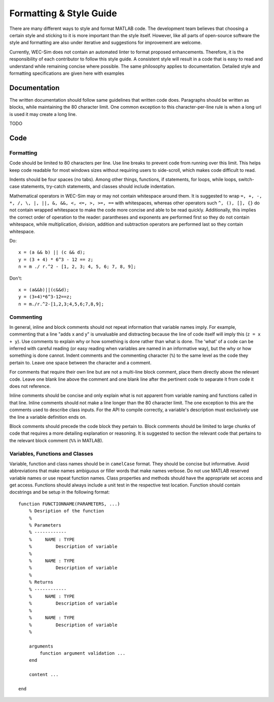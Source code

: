.. _dev-style:

Formatting & Style Guide
========================

There are many different ways to style and format MATLAB code. The development
team believes that choosing a certain style and sticking to it is more important
than the style itself. However, like all parts of open-source software the style 
and formatting are also under iterative and suggestions for improvement are 
welcome.

Currently, WEC-Sim does not contain an automated linter to format proposed 
enhancements. Therefore, it is the responsibility of each contributor to follow 
this style guide. A consistent style will result in a code that is easy to read 
and understand while remaining concise where possible. The same philosophy 
applies to documentation. Detailed style and formatting specifications are 
given here with examples


Documentation
-------------

The written documentation should follow same guidelines that written code does.
Paragraphs should be written as blocks, while maintaining the 80 character limit.
One common exception to this character-per-line rule is when a long url is used 
it may create a long line. 

TODO

Code
----

Formatting
^^^^^^^^^^

Code should be limited to 80 characters per line. Use line breaks to prevent code
from running over this limit. This helps keep code readable for most windows sizes
without requiring users to side-scroll, which makes code difficult to read. 

Indents should be four spaces (no tabs). Among other things, functions, if 
statements, for loops, while loops, switch-case statements, try-catch 
statements, and classes should include indentation.

Mathematical operators in WEC-Sim may or may not contain whitespace around them.
It is suggested to wrap ``=, +, -, *, /, \, |, ||, &, &&, <, <=, >, >=, ==`` 
with whitespaces, whereas other operators such ``^, (), [], {}`` do not contain 
wrapped whitespace to make the code more concise and able to be read quickly.
Additionally, this implies the correct order of operation to the reader: 
parantheses and exponents are performed first so they do not contain whitespace,
while multiplication, division, addition and subtraction operators are performed 
last so they contain whitespace.

Do::
    
    x = (a && b) || (c && d);
    y = (3 + 4) * 6^3 - 12 == z;
    n = m ./ r.^2 - [1, 2, 3; 4, 5, 6; 7, 8, 9];


Don't::
    
    x = (a&&b)||(c&&d);
    y = (3+4)*6^3-12==z;
    n = m./r.^2-[1,2,3;4,5,6;7,8,9];
    

Commenting
^^^^^^^^^^

In general, inline and block comments should not repeat information that variable
names imply. For example, commenting that a line "adds x and y" is unvaluable and
distracting because the line of code itself will imply this (``z = x + y``). Use 
comments to explain why or how something is done rather than what is done. The
'what' of a code can be inferred with careful reading (or easy reading when 
variables are named in an informative way), but the why or how something is done 
cannot. Indent comments and the commenting character (``%``) to the same level as 
the code they pertain to. Leave one space between the character and a comment.

For comments that require their own line but are not a multi-line block comment, 
place them directly above the relevant code. Leave one blank line above the 
comment and one blank line after the pertinent code to separate it from code it
does not reference.

Inline comments should be concise and only explain what is not apparent from 
variable naming and functions called in that line. Inline comments should not 
make a line longer than the 80 character limit. The one exception to this are 
the comments used to describe class inputs. For the API to compile correctly, a
variable's description must exclusively use the line a variable definition ends on.

Block comments should precede the code block they pertain to. Block comments
should be limited to large chunks of code that requires a more detailing 
explanation or reasoning. It is suggested to section the relevant code
that pertains to the relevant block comment (``%%`` in MATLAB).


Variables, Functions and Classes
^^^^^^^^^^^^^^^^^^^^^^^^^^^^^^^^

Variable, function and class names should be in ``camelCase`` format. They 
should be concise but informative. Avoid abbreviations that make names ambiguous
or filler words that make names verbose. Do not use MATLAB reserved variable names 
or use repeat function names. Class properties and methods should have the 
appropriate set access and get access. Functions should always include a unit test
in the respective test location. Function should contain docstrings and be setup
in the following format::

    function FUNCTIONNAME(PARAMETERS, ...)
        % Desription of the function
        %
        % Parameters
        % ------------
        %     NAME : TYPE
        %         Description of variable
        %     
        %     NAME : TYPE
        %         Description of variable
        %
        % Returns
        % ------------
        %     NAME : TYPE
        %         Description of variable
        %     
        %     NAME : TYPE
        %         Description of variable
        %
        
        arguments
            function argument validation ...
        end
        
        content ...
        
    end

